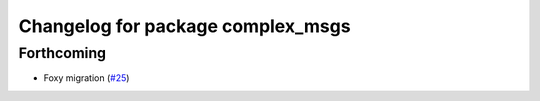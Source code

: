 ^^^^^^^^^^^^^^^^^^^^^^^^^^^^^^^^^^
Changelog for package complex_msgs
^^^^^^^^^^^^^^^^^^^^^^^^^^^^^^^^^^

Forthcoming
-----------
* Foxy migration (`#25 <https://github.com/micro-ROS/micro-ROS-demos/issues/25>`_)
